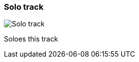 [#track-panel-solo]
=== Solo track

image:generated/screenshots/elements/track-panel/solo.png[Solo track, role="related thumb right"]

Soloes this track
